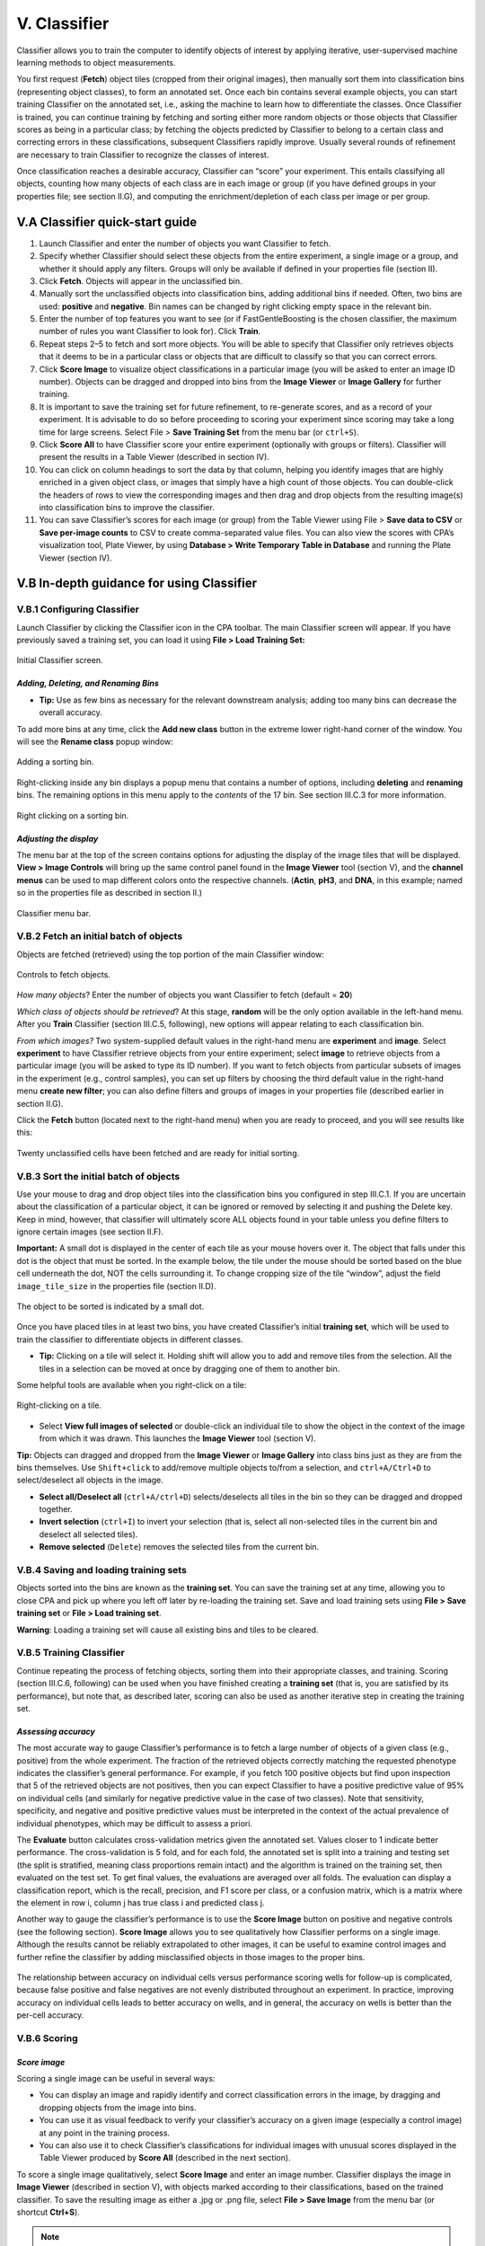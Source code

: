 ======================================
V. Classifier
======================================

Classifier allows you to train the computer to identify objects of interest by applying iterative,
user-supervised machine learning methods to object measurements.

You first request (**Fetch**) object tiles (cropped from their original images), then manually sort
them into classification bins (representing object classes), to form an annotated set. Once each bin
contains several example objects, you can start training Classifier on the annotated set, i.e., asking the machine to learn how to
differentiate the classes. Once Classifier is trained, you can
continue training by fetching and sorting either more random objects or those objects
that Classifier scores as being in a particular class;
by fetching the objects predicted by Classifier to belong to a certain class and correcting errors in these classifications, subsequent Classifiers rapidly improve. Usually several
rounds of refinement are necessary to train Classifier to recognize the
classes of interest.

Once classification reaches a desirable accuracy, Classifier can “score” your experiment. This
entails classifying all objects, counting how many objects of each class are in each image or
group (if you have defined groups in your properties file; see section II.G), and computing the
enrichment/depletion of each class per image or per group.

V.A Classifier quick-start guide
=================================

1. Launch Classifier and enter the number of objects you want Classifier to fetch.


2. Specify whether Classifier should select these objects from the entire experiment, a single image or a group, and whether it should apply any filters. Groups will only be available if defined in your properties file (section II).

3. Click **Fetch**. Objects will appear in the unclassified bin.

4. Manually sort the unclassified objects into classification bins, adding additional bins if needed. Often, two bins are used: **positive** and **negative**. Bin names can be changed by right clicking empty space in the relevant bin.

5. Enter the number of top features you want to see (or if FastGentleBoosting is the chosen classifier, the maximum number of rules you want Classifier to look for). Click **Train**.

6. Repeat steps 2–5 to fetch and sort more objects. You will be able to specify that Classifier only retrieves objects that it deems to be in a particular class or objects that are difficult to classify so that you can correct errors.

7. Click **Score Image** to visualize object classifications in a particular image (you will be asked to enter an image ID number). Objects can be dragged and dropped into bins from the **Image Viewer** or **Image Gallery** for further training.

8. It is important to save the training set for future refinement, to re-generate scores, and as a record of your experiment. It is advisable to do so before proceeding to scoring your experiment since scoring may take a long time for large screens. Select File > **Save Training Set** from the menu bar (or ``ctrl+S``).

9. Click **Score All** to have Classifier score your entire experiment (optionally with groups or filters). Classifier will present the results in a Table Viewer (described in section IV).

10.  You can click on column headings to sort the data by that column, helping you identify images that are highly enriched in a given object class, or images that simply have a high count of those objects. You can double-click the headers of rows to view the corresponding images and then drag and drop objects from the resulting image(s) into classification bins to improve the classifier.

11.  You can save Classifier’s scores for each image (or group) from the Table Viewer using File > **Save data to CSV** or **Save per-image counts** to CSV to create comma-separated value files. You can also view the scores with CPA’s visualization tool, Plate Viewer, by using **Database > Write Temporary Table in Database** and running the Plate Viewer (section IV).

V.B In-depth guidance for using Classifier
==========================================

V.B.1 Configuring Classifier
----------------------------

Launch Classifier by clicking the Classifier icon in the CPA toolbar. The main Classifier screen will appear. If you have previously saved a training set, you can load it using **File > Load Training Set:**

.. figure:: static/05_01.jpg
  :align: center
.. figure:: static/05_02.jpg
  :align: center

  Initial Classifier screen.

*Adding, Deleting, and Renaming Bins*
*************************************

- **Tip:** Use as few bins as necessary for the relevant downstream analysis; adding too many bins can decrease the overall accuracy.

To add more bins at any time, click the **Add new class** button in the extreme lower right-hand corner of the window. You will see the **Rename class** popup window:

.. figure:: static/05_03.jpg
  :align: center

  Adding a sorting bin.

Right-clicking inside any bin displays a popup menu that contains a number of options, including **deleting** and **renaming** bins. The remaining options in this menu apply to the *contents* of the 17 bin. See section III.C.3 for more information.

.. figure:: static/05_04.jpg
  :align: center
.. figure:: static/05_04b.jpg
  :align: center

  Right clicking on a sorting bin.

*Adjusting the display*
***********************

The menu bar at the top of the screen contains options for adjusting the display of the image tiles that will be displayed. **View > Image Controls** will bring up the same control panel found in the **Image Viewer** tool (section V), and the **channel menus** can be used to map different colors onto the respective channels. (**Actin**, **pH3**, and **DNA**, in this example; named so in the properties file as described in section II.)

.. figure:: static/05_01.jpg
  :align: center

  Classifier menu bar.

V.B.2 Fetch an initial batch of objects
----------------------------------------
Objects are fetched (retrieved) using the top portion of the main Classifier window:

.. figure:: static/05_05.jpg
  :align: center

  Controls to fetch objects.

*How many objects*? Enter the number of objects you want Classifier to fetch (default = **20**)

*Which class of objects should be retrieved*? At this stage, **random** will be the only option available in the left-hand menu. After you **Train** Classifier (section III.C.5, following), new options will appear relating to each classification bin.

*From which images?* Two system-supplied default values in the right-hand menu are **experiment** and **image**. Select **experiment** to have Classifier retrieve objects from your entire experiment; select **image** to retrieve objects from a particular image (you will be asked to type its ID number). If you want to fetch objects from particular subsets of images in the experiment (e.g., control samples), you can set up filters by choosing the third default value in the right-hand menu **create new filter**; you can also define filters and groups of images in your properties file (described earlier in section II.G).

Click the **Fetch** button (located next to the right-hand menu) when you are ready to proceed, and you will see results like this:

.. figure:: static/05_06.jpg
  :align: center

  Twenty unclassified cells have been fetched and are ready for initial sorting.

V.B.3 Sort the initial batch of objects
----------------------------------------

Use your mouse to drag and drop object tiles into the classification bins you configured in step
III.C.1. If you are uncertain about the classification of a particular object, it can be ignored or
removed by selecting it and pushing the Delete key. Keep in mind, however, that classifier will
ultimately score ALL objects found in your table unless you define filters to ignore certain
images (see section II.F).

**Important:** A small dot is displayed in the center of each tile as your mouse hovers over it. The
object that falls under this dot is the object that must be sorted. In the example below, the tile
under the mouse should be sorted based on the blue cell underneath the dot, NOT the cells
surrounding it. To change cropping size of the tile “window”, adjust the field ``image_tile_size`` in the properties file (section II.D).

.. figure:: static/05_07.jpg
  :align: center

  The object to be sorted is indicated by a small dot.

Once you have placed tiles in at least two bins, you have created Classifier’s initial **training set**,
which will be used to train the classifier to differentiate objects in different classes.

- **Tip:** Clicking on a tile will select it. Holding shift will allow you to add and remove tiles from the selection. All the tiles in a selection can be moved at once by dragging one of them to another bin.

Some helpful tools are available when you right-click on a tile:

.. figure:: static/05_08.jpg
  :align: center

  Right-clicking on a tile.

- Select **View full images of selected** or double-click an individual tile to show the object in the context of the image from which it was drawn. This launches the **Image Viewer** tool (section V).

**Tip:** Objects can dragged and dropped from the **Image Viewer** or **Image Gallery** into class bins just as they are from the bins themselves. Use ``Shift+click`` to add/remove multiple objects to/from a selection, and ``ctrl+A/Ctrl+D`` to select/deselect all objects in the image.

- **Select all/Deselect all** (``ctrl+A/ctrl+D``) selects/deselects all tiles in the bin so they can be dragged and dropped together.

- **Invert selection** (``ctrl+I``) to invert your selection (that is, select all non-selected tiles in the current bin and deselect all selected tiles).

- **Remove selected** (``Delete``) removes the selected tiles from the current bin.

V.B.4 Saving and loading training sets
----------------------------------------

Objects sorted into the bins are known as the **training set**. You can save the training set at any time, allowing you to close CPA and pick up where you left off later by re-loading the training set. Save and load training sets using **File > Save training set** or **File > Load training set**.

**Warning**: Loading a training set will cause all existing bins and tiles to be cleared.

V.B.5 Training Classifier
---------------------------------------


Continue repeating the process of fetching objects, sorting them into their appropriate classes, and training. Scoring (section III.C.6, following) can be used when you have finished creating a **training set** (that is, you are satisfied by its performance), but note that, as described later, scoring can also be used as another iterative step in creating the training set.

*Assessing accuracy*
**********************

The most accurate way to gauge Classifier’s performance is to fetch a large number of objects of a given class (e.g., positive) from the whole experiment. The fraction of the retrieved objects correctly matching the requested phenotype indicates the classifier’s general performance. For
example, if you fetch 100 positive objects but find upon inspection that 5 of the retrieved objects are not positives, then you can expect Classifier to have a positive predictive value of 95% on individual cells (and similarly for negative predictive value in the case of two classes). Note that sensitivity, specificity, and negative and positive predictive values must be interpreted in the context of the actual prevalence of individual phenotypes, which may be difficult to assess a priori.

The **Evaluate** button calculates cross-validation metrics given the annotated set. Values closer to 1 indicate better performance. The cross-validation is 5 fold, and for each fold, the annotated set is split into a training and testing set (the split is stratified, meaning class proportions remain intact) and the algorithm is trained on the training set, then evaluated on the test set. To get final values, the evaluations are averaged over all folds. The evaluation can display a classification report, which is the recall, precision, and F1 score per class, or a confusion matrix, which is a matrix where the element in row i, column j has true class i and predicted class j.

Another way to gauge the classifier’s performance is to use the **Score Image** button on positive
and negative controls (see the following section). **Score Image** allows you to see qualitatively
how Classifier performs on a single image. Although the results cannot be reliably extrapolated
to other images, it can be useful to examine control images and further refine the classifier by
adding misclassified objects in those images to the proper bins.

.. figure:: static/5_d.jpg
  :align: center


The relationship between accuracy on individual cells versus performance scoring wells for
follow-up is complicated, because false positive and false negatives are not evenly distributed
throughout an experiment. In practice, improving accuracy on individual cells leads to better
accuracy on wells, and in general, the accuracy on wells is better than the per-cell accuracy.

V.B.6 Scoring
-------------

*Score image*
*************

Scoring a single image can be useful in several ways:

- You can display an image and rapidly identify and correct classification errors in the image, by dragging and dropping objects from the image into bins.

- You can use it as visual feedback to verify your classifier’s accuracy on a given image (especially a control image) at any point in the training process.

- You can also use it to check Classifier’s classifications for individual images with unusual scores displayed in the Table Viewer produced by **Score All** (described in the next section).

To score a single image qualitatively, select **Score Image** and enter an image number.
Classifier displays the image in **Image Viewer** (described in section V), with objects marked
according to their classifications, based on the trained classifier. To save
the resulting image as either a .jpg or .png file, select **File > Save Image** from the menu bar (or
shortcut **Ctrl+S**).

.. note::
    **Note**: This function is not yet capable of saving the classification markings.

.. figure:: static/05_a.jpg
  :figclass: align-center

  Scoring an image: Identifying classes by color (blue and yellow squares, left) and by number (right). Note that we have chosen to hide the blue channel (DNA stain) while viewing these images.

To display the object classes by number rather than color, select **View > View object classes
as numbers** from the menu bar.

.. figure:: static/05_14.jpg
  :align: center

  The Image Viewer control panel after scoring an image.

The brightness, contrast, and zoom controls work exactly as described for **Image Viewer**
(section V). Note, however, the two checkboxes under **Phenotypes**: you can now
select/deselect **positive** and **negative** results to display or hide only these objects in the image
as requested.

*Score all*
************

Click **Score All** to classify all objects in your database using the current trained classifier. It can be
helpful to score all images in the experiment and open some of the top-scoring images with
**Score Image** to check classification accuracy. Training can be further refined by dragging and
dropping objects from the image into bins in order to correct classification errors in images.

The result of **Score All** is a table of object counts and enrichment values for each classification
you defined. You can then sort by these columns to find images (or groups, e.g., wells as
collections of images) that are enriched or depleted for a particular classification, based on
object counts or enrichment scores (see figure below for details).

.. figure:: static/05_b.jpg
  :align: center

  Description of enrichment score calculation. (A) While machine learning methods are used to produce per-cell scores, the challenge remains to model the sample distributions to generate a per-sample enrichment score. (B) Samples with varied positive/negative counts can be viewed as being drawn from a Beta distribution. (C) The full population is treated  as independent samples to yield C = Beta(, ) which is used as the full-population-level prior for future observations.  This prior is updated with new observations by computing the distribution of the positive fraction as the posterior T =  Beta( + npos,  + nneg), where npos and nneg are the positive and negative counts, respectively. The enrichment score for  each sample is then calculated as the logit of P(T > C).

**Note**: *Enrichment* scores are computed for each sample as the logit area under the ROC curve
for the prior versus the posterior distribution. The prior is computed from the full experiment
using a Dirichlet-Multinomial distribution (a multi-class extension of Beta-Binomial) fit to the
groups, and the posterior is computed for each group independently; that is, each
phenotype is treated as positive and all others as negative for each phenotype in turn.
-
**Tip**: In most cases results should be ranked by enrichment score because this score takes into account both the number of objects in the class of interest as well as the total number of objects in the group.

If you have defined any groups or filters, you will have the option to select
them here for use in scoring. If no groups or filters are defined, the window will contain only the
default group **Image** and the default filter **None**.

.. figure:: static/05_18.jpg
  :align: center

  Classifier group/filter selection window.

Classifier presents its results in the **Table Viewer** tool, described in the next section. The table
shows object counts and enrichment values for each phenotype you trained Classifier to
recognize. To view this information graphically, return to the main Classifier screen and select
**Tools > Plate Viewer** from the menu bar (see section VI for details).

.. figure:: static/05_19.jpg
  :align: center
.. figure:: static/05_y.jpg
  :align: center

  Enrichment Table Viewer produced by Classifier. Here we have grouped the counts and statistics on a per-image basis. We have ordered the data by the “Enriched Score Positive” column. The most highly enriched images were  172, 171, 169, and 170. With the “Positive Cell Count” column selected, we can see in the status bar that there are a  total of 2331 positive cells in our experiment, with a mean of 6.07 positive cells per image, and a standard deviation of 7.74.
